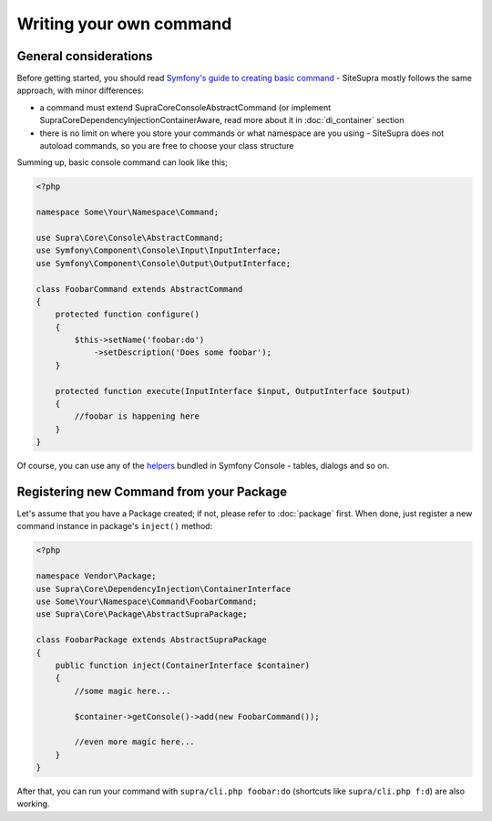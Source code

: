 .. index::
    single: Command; Writing your own command
    single: Cookbook; Writing your own command

Writing your own command
========================

General considerations
----------------------

Before getting started, you should read `Symfony's guide to creating basic command <http://symfony.com/doc/current/components/console/introduction.html#creating-a-basic-command>`_ - SiteSupra mostly follows the same approach, with minor differences:

* a command must extend Supra\Core\Console\AbstractCommand (or implement Supra\Core\DependencyInjection\ContainerAware, read more about it in :doc:`di_container` section
* there is no limit on where you store your commands or what namespace are you using - SiteSupra does not autoload commands, so you are free to choose your class structure

Summing up, basic console command can look like this;

.. code-block:: php

    <?php

    namespace Some\Your\Namespace\Command;

    use Supra\Core\Console\AbstractCommand;
    use Symfony\Component\Console\Input\InputInterface;
    use Symfony\Component\Console\Output\OutputInterface;

    class FoobarCommand extends AbstractCommand
    {
        protected function configure()
        {
            $this->setName('foobar:do')
                ->setDescription('Does some foobar');
        }

        protected function execute(InputInterface $input, OutputInterface $output)
        {
            //foobar is happening here
        }
    }

Of course, you can use any of the `helpers <http://symfony.com/doc/current/components/console/introduction.html#console-helpers>`_ bundled in Symfony Console - tables, dialogs and so on.

Registering new Command from your Package
-----------------------------------------

Let's assume that you have a Package created; if not, please refer to :doc:`package` first. When done, just register a
new command instance in package's ``inject()`` method:

.. code-block:: php

    <?php

    namespace Vendor\Package;
    use Supra\Core\DependencyInjection\ContainerInterface
    use Some\Your\Namespace\Command\FoobarCommand;
    use Supra\Core\Package\AbstractSupraPackage;

    class FoobarPackage extends AbstractSupraPackage
    {
        public function inject(ContainerInterface $container)
        {
            //some magic here...

            $container->getConsole()->add(new FoobarCommand());

            //even more magic here...
        }
    }

After that, you can run your command with ``supra/cli.php foobar:do`` (shortcuts like ``supra/cli.php f:d``) are also working.
